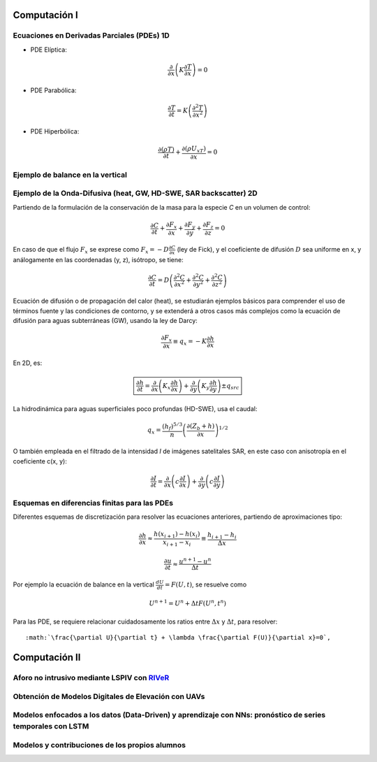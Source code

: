 Computación I
=============

Ecuaciones en Derivadas Parciales (PDEs) 1D
-------------------------------------------

* PDE Elíptica:

.. math::

  \frac{\partial }{\partial x} \left(K \frac{\partial T }{\partial x}\right)=0

* PDE Parabólica:

.. math::

  \frac{\partial T}{\partial t}= K\left( \frac{\partial^2 T }{\partial x^2}\right)


* PDE Hiperbólica:

.. math::

  \frac{\partial (\rho T)}{\partial t}+\frac{\partial (\rho U_xT) }{\partial x}=0

Ejemplo de balance en la vertical
---------------------------------

Ejemplo de la Onda-Difusiva (heat, GW, HD-SWE, SAR backscatter) 2D
------------------------------------------------------------------
Partiendo de la formulación de la conservación de la masa para la especie *C* en un volumen de control:

.. math::

  \frac{\partial C}{\partial t}+ \frac{\partial F_x}{\partial x}+ \frac{\partial F_y}{\partial y}+ \frac{\partial F_z}{\partial z}=0

En caso de que el flujo :math:`F_x` se exprese como :math:`F_x=-D\frac{\partial C}{\partial x}`  (ley de Fick),
y el coeficiente de difusión :math:`D` sea uniforme en x, y análogamente en las coordenadas (y, z), isótropo, se tiene:

.. math::

  \frac{\partial C}{\partial t}= D \left(\frac{\partial^2 C}{\partial x^2}+ \frac{\partial^2 C}{\partial y^2}+ \frac{\partial^2 C}{\partial z^2}\right)

Ecuación de difusión o de propagación del calor (heat), se estudiarán ejemplos básicos para comprender el uso de términos fuente y las condiciones de contorno,
y se extenderá a otros casos más complejos como la ecuación de difusión para aguas subterráneas (GW), usando la ley de Darcy: 

.. math::

  \frac{\partial F_x}{\partial x} \equiv q_x = -K  \frac{\partial h}{\partial x}

En 2D, es:

.. math::

 \boxed{ \frac{\partial h}{\partial t}=\frac{\partial }{\partial x}  \left( K_x \frac{\partial h}{\partial x} \right) + \frac{\partial }{\partial y}  \left( K_y \frac{\partial h}{\partial y} \right) \pm q_{src}}

La hidrodinámica para aguas superficiales poco profundas (HD-SWE), usa el caudal:

.. math::

 q_x =  \frac{(h_f)^{5/3}}{n} \left(\frac{\partial(Z_b+h)}{\partial x}\right)^{1/2}  

O también empleada en el filtrado de la intensidad *I* de imágenes satelitales SAR, en este caso con anisotropía en el coeficiente c(x, y):

.. math::

  \frac{\partial I}{\partial t}= \frac{\partial}{\partial x} \left(c \frac{\partial I}{\partial x}\right) + \frac{\partial}{\partial y} \left(c \frac{\partial I}{\partial y}\right) 

Esquemas en diferencias finitas para las PDEs
---------------------------------------------

Diferentes esquemas de discretización para resolver las ecuaciones anteriores, partiendo de aproximaciones tipo:

.. math::

  \frac{\partial h}{\partial x} \approx \frac{h(x_{i+1})-h(x_i)}{x_{i+1} - x_i} \equiv \frac{h_{i+1}-h_i}{\Delta x}

  \frac{\partial u}{\partial t} \approx \frac{u^{n+1}-u^n}{\Delta t}

Por ejemplo la ecuación de balance en la vertical 
:math:`\frac{d U}{d t} = F(U, t)`, se resuelve como 

.. math:: U^{n+1}=U^{n}+\Delta t F(U^n, t^n) 

Para las PDE, se requiere relacionar cuidadosamente los ratios entre :math:`\Delta x` y :math:`\Delta t`, para resolver::

:math:`\frac{\partial U}{\partial t} + \lambda \frac{\partial F(U)}{\partial x}=0`,


Computación II
==============

Aforo no intrusivo mediante LSPIV con `RIVeR <https://riverdischarge.blogspot.com>`_
-------------------------------------------------------------------------------------

Obtención de Modelos Digitales de Elevación con UAVs
----------------------------------------------------


Modelos enfocados a los datos (Data-Driven) y aprendizaje con NNs: pronóstico de series temporales con LSTM
-----------------------------------------------------------------------------------------------------------

Modelos y contribuciones de los propios alumnos
-----------------------------------------------


